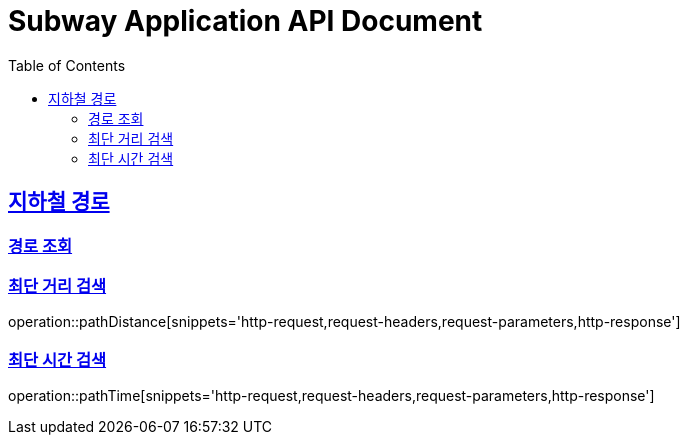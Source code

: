 = Subway Application API Document
:doctype: book
:icons: font
:source-highlighter: highlightjs
:toc: left
:toclevels: 2
:sectlinks:

[[path]]
== 지하철 경로

=== 경로 조회

=== 최단 거리 검색

operation::pathDistance[snippets='http-request,request-headers,request-parameters,http-response']

=== 최단 시간 검색

operation::pathTime[snippets='http-request,request-headers,request-parameters,http-response']